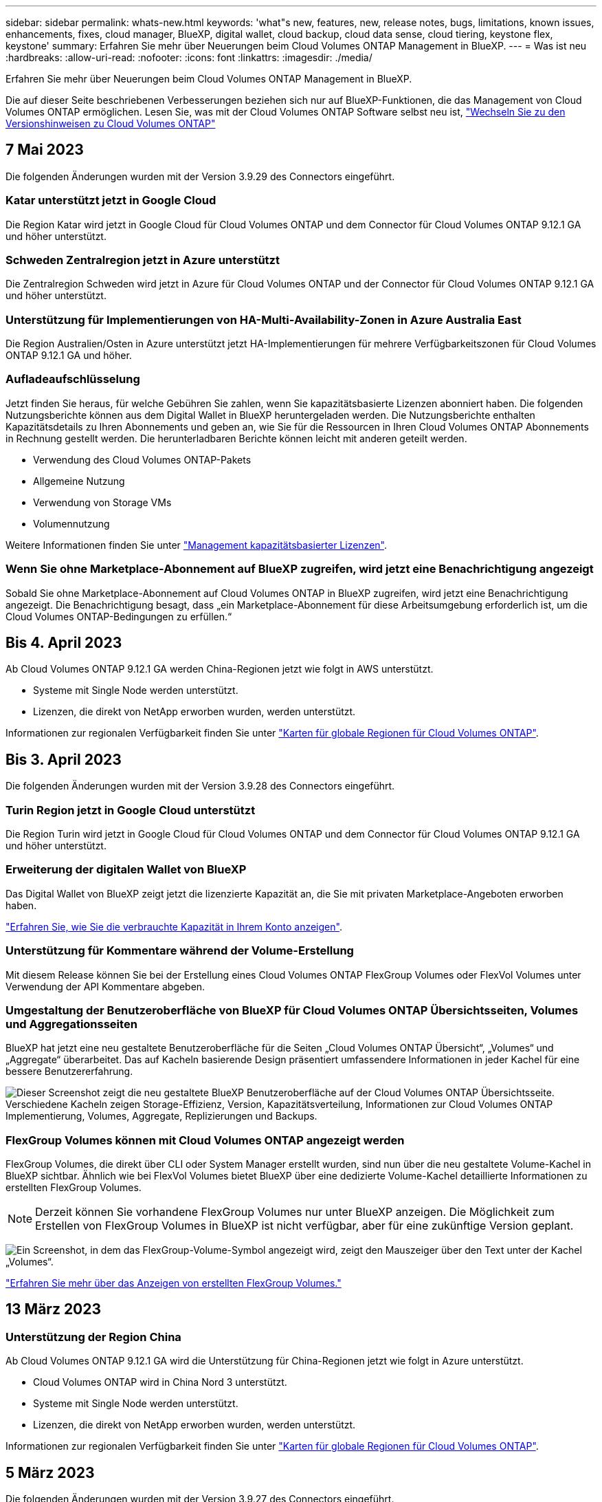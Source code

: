 ---
sidebar: sidebar 
permalink: whats-new.html 
keywords: 'what"s new, features, new, release notes, bugs, limitations, known issues, enhancements, fixes, cloud manager, BlueXP, digital wallet, cloud backup, cloud data sense, cloud tiering, keystone flex, keystone' 
summary: Erfahren Sie mehr über Neuerungen beim Cloud Volumes ONTAP Management in BlueXP. 
---
= Was ist neu
:hardbreaks:
:allow-uri-read: 
:nofooter: 
:icons: font
:linkattrs: 
:imagesdir: ./media/


[role="lead"]
Erfahren Sie mehr über Neuerungen beim Cloud Volumes ONTAP Management in BlueXP.

Die auf dieser Seite beschriebenen Verbesserungen beziehen sich nur auf BlueXP-Funktionen, die das Management von Cloud Volumes ONTAP ermöglichen. Lesen Sie, was mit der Cloud Volumes ONTAP Software selbst neu ist, https://docs.netapp.com/us-en/cloud-volumes-ontap-relnotes/index.html["Wechseln Sie zu den Versionshinweisen zu Cloud Volumes ONTAP"^]



== 7 Mai 2023

Die folgenden Änderungen wurden mit der Version 3.9.29 des Connectors eingeführt.



=== Katar unterstützt jetzt in Google Cloud

Die Region Katar wird jetzt in Google Cloud für Cloud Volumes ONTAP und dem Connector für Cloud Volumes ONTAP 9.12.1 GA und höher unterstützt.



=== Schweden Zentralregion jetzt in Azure unterstützt

Die Zentralregion Schweden wird jetzt in Azure für Cloud Volumes ONTAP und der Connector für Cloud Volumes ONTAP 9.12.1 GA und höher unterstützt.



=== Unterstützung für Implementierungen von HA-Multi-Availability-Zonen in Azure Australia East

Die Region Australien/Osten in Azure unterstützt jetzt HA-Implementierungen für mehrere Verfügbarkeitszonen für Cloud Volumes ONTAP 9.12.1 GA und höher.



=== Aufladeaufschlüsselung

Jetzt finden Sie heraus, für welche Gebühren Sie zahlen, wenn Sie kapazitätsbasierte Lizenzen abonniert haben. Die folgenden Nutzungsberichte können aus dem Digital Wallet in BlueXP heruntergeladen werden. Die Nutzungsberichte enthalten Kapazitätsdetails zu Ihren Abonnements und geben an, wie Sie für die Ressourcen in Ihren Cloud Volumes ONTAP Abonnements in Rechnung gestellt werden. Die herunterladbaren Berichte können leicht mit anderen geteilt werden.

* Verwendung des Cloud Volumes ONTAP-Pakets
* Allgemeine Nutzung
* Verwendung von Storage VMs
* Volumennutzung


Weitere Informationen finden Sie unter link:https://docs.netapp.com/us-en/cloud-manager-cloud-volumes-ontap/task-manage-capacity-licenses.html["Management kapazitätsbasierter Lizenzen"^].



=== Wenn Sie ohne Marketplace-Abonnement auf BlueXP zugreifen, wird jetzt eine Benachrichtigung angezeigt

Sobald Sie ohne Marketplace-Abonnement auf Cloud Volumes ONTAP in BlueXP zugreifen, wird jetzt eine Benachrichtigung angezeigt. Die Benachrichtigung besagt, dass „ein Marketplace-Abonnement für diese Arbeitsumgebung erforderlich ist, um die Cloud Volumes ONTAP-Bedingungen zu erfüllen.“



== Bis 4. April 2023

Ab Cloud Volumes ONTAP 9.12.1 GA werden China-Regionen jetzt wie folgt in AWS unterstützt.

* Systeme mit Single Node werden unterstützt.
* Lizenzen, die direkt von NetApp erworben wurden, werden unterstützt.


Informationen zur regionalen Verfügbarkeit finden Sie unter link:https://bluexp.netapp.com/cloud-volumes-global-regions["Karten für globale Regionen für Cloud Volumes ONTAP"^].



== Bis 3. April 2023

Die folgenden Änderungen wurden mit der Version 3.9.28 des Connectors eingeführt.



=== Turin Region jetzt in Google Cloud unterstützt

Die Region Turin wird jetzt in Google Cloud für Cloud Volumes ONTAP und dem Connector für Cloud Volumes ONTAP 9.12.1 GA und höher unterstützt.



=== Erweiterung der digitalen Wallet von BlueXP

Das Digital Wallet von BlueXP zeigt jetzt die lizenzierte Kapazität an, die Sie mit privaten Marketplace-Angeboten erworben haben.

https://docs.netapp.com/us-en/cloud-manager-cloud-volumes-ontap/task-manage-capacity-licenses.html["Erfahren Sie, wie Sie die verbrauchte Kapazität in Ihrem Konto anzeigen"^].



=== Unterstützung für Kommentare während der Volume-Erstellung

Mit diesem Release können Sie bei der Erstellung eines Cloud Volumes ONTAP FlexGroup Volumes oder FlexVol Volumes unter Verwendung der API Kommentare abgeben.



=== Umgestaltung der Benutzeroberfläche von BlueXP für Cloud Volumes ONTAP Übersichtsseiten, Volumes und Aggregationsseiten

BlueXP hat jetzt eine neu gestaltete Benutzeroberfläche für die Seiten „Cloud Volumes ONTAP Übersicht“, „Volumes“ und „Aggregate“ überarbeitet. Das auf Kacheln basierende Design präsentiert umfassendere Informationen in jeder Kachel für eine bessere Benutzererfahrung.

image:https://raw.githubusercontent.com/NetAppDocs/cloud-manager-cloud-volumes-ontap/main/media/screenshot-resource-page-rn.png["Dieser Screenshot zeigt die neu gestaltete BlueXP Benutzeroberfläche auf der Cloud Volumes ONTAP Übersichtsseite. Verschiedene Kacheln zeigen Storage-Effizienz, Version, Kapazitätsverteilung, Informationen zur Cloud Volumes ONTAP Implementierung, Volumes, Aggregate, Replizierungen und Backups."]



=== FlexGroup Volumes können mit Cloud Volumes ONTAP angezeigt werden

FlexGroup Volumes, die direkt über CLI oder System Manager erstellt wurden, sind nun über die neu gestaltete Volume-Kachel in BlueXP sichtbar. Ähnlich wie bei FlexVol Volumes bietet BlueXP über eine dedizierte Volume-Kachel detaillierte Informationen zu erstellten FlexGroup Volumes.


NOTE: Derzeit können Sie vorhandene FlexGroup Volumes nur unter BlueXP anzeigen. Die Möglichkeit zum Erstellen von FlexGroup Volumes in BlueXP ist nicht verfügbar, aber für eine zukünftige Version geplant.

image:https://raw.githubusercontent.com/NetAppDocs/cloud-manager-cloud-volumes-ontap/main/media/screenshot-show-flexgroup-volume.png["Ein Screenshot, in dem das FlexGroup-Volume-Symbol angezeigt wird, zeigt den Mauszeiger über den Text unter der Kachel „Volumes“."]

link:https://docs.netapp.com/us-en/cloud-manager-cloud-volumes-ontap/task-manage-volumes.html["Erfahren Sie mehr über das Anzeigen von erstellten FlexGroup Volumes."^]



== 13 März 2023



=== Unterstützung der Region China

Ab Cloud Volumes ONTAP 9.12.1 GA wird die Unterstützung für China-Regionen jetzt wie folgt in Azure unterstützt.

* Cloud Volumes ONTAP wird in China Nord 3 unterstützt.
* Systeme mit Single Node werden unterstützt.
* Lizenzen, die direkt von NetApp erworben wurden, werden unterstützt.


Informationen zur regionalen Verfügbarkeit finden Sie unter link:https://bluexp.netapp.com/cloud-volumes-global-regions["Karten für globale Regionen für Cloud Volumes ONTAP"^].



== 5 März 2023

Die folgenden Änderungen wurden mit der Version 3.9.27 des Connectors eingeführt.



=== Cloud Volumes ONTAP 9.13.0

BlueXP kann jetzt Cloud Volumes ONTAP 9.13.0 in AWS, Azure und Google Cloud implementieren und managen.

https://docs.netapp.com/us-en/cloud-volumes-ontap-relnotes["Erfahren Sie mehr über die neuen Funktionen in dieser Version von Cloud Volumes ONTAP"^].



=== Unterstützung für 16 tib und 32 TIB in Azure

Cloud Volumes ONTAP unterstützt jetzt 16 tib und 32 tib Festplatten für Hochverfügbarkeitsimplementierungen auf verwalteten Festplatten in Azure.

Weitere Informationen zu https://docs.netapp.com/us-en/cloud-volumes-ontap-relnotes/reference-configs-azure.html#supported-disk-sizes["Unterstützte Festplattengrößen in Azure"^].



=== MTEKM-Lizenz

Die MTEKM-Lizenz (Multi-Tenant Encryption Key Management) ist jetzt auch in neuen und bestehenden Cloud Volumes ONTAP Systemen mit Version 9.12.1 GA oder höher enthalten.

Das mandantenfähige externe Verschlüsselungsmanagement ermöglicht individuelle Storage VMs (SVMs) beim Einsatz von NetApp Volume Encryption, ihre eigenen Schlüssel über einen KMIP Server beizubehalten.

https://docs.netapp.com/us-en/cloud-manager-cloud-volumes-ontap/task-encrypting-volumes.html["So verschlüsseln Sie Volumes mit NetApp Verschlüsselungslösungen"^].



=== Unterstützung für Umgebungen ohne Internet

Cloud Volumes ONTAP wird jetzt in allen Cloud-Umgebungen unterstützt, die vollständig vom Internet isoliert sind. In diesen Umgebungen wird nur Node-basierte Lizenzierung (BYOL) unterstützt. Kapazitätsbasierte Lizenzierung wird nicht unterstützt. Um zu beginnen, installieren Sie die Connector Software manuell, melden Sie sich bei der BlueXP Konsole an, die auf dem Connector ausgeführt wird, fügen Sie Ihre BYOL-Lizenz zur BlueXP Digital Wallet hinzu und implementieren Sie dann Cloud Volumes ONTAP.

* https://docs.netapp.com/us-en/cloud-manager-setup-admin/task-quick-start-private-mode.html["Installieren Sie den Connector an einem Ort ohne Internetzugang"^]
* https://docs.netapp.com/us-en/cloud-manager-setup-admin/task-managing-connectors.html#access-the-local-ui["Greifen Sie über den Connector auf die BlueXP Konsole zu"^]
* https://docs.netapp.com/us-en/cloud-manager-cloud-volumes-ontap/task-manage-node-licenses.html#manage-byol-licenses["Fügen Sie eine nicht zugewiesene Lizenz hinzu"^]




=== Flash Cache und hohe Schreibgeschwindigkeit in Google Cloud

Ab Version Cloud Volumes ONTAP 9.13.0 werden Flash Cache, hohe Schreibgeschwindigkeit und eine High Maximum Transmission Unit (MTU) von 8,896 Byte unterstützt.

Weitere Informationen zu link:https://docs.netapp.com/us-en/cloud-volumes-ontap-relnotes/reference-configs-gcp.html["Unterstützte Konfigurationen per Lizenz für Google Cloud"^].



== 5 Februar 2023

Die folgenden Änderungen wurden mit der Version 3.9.26 des Connectors eingeführt.



=== Erstellung von Platzierungsgruppen in AWS

Für die Erstellung von Platzierungsgruppen ist jetzt eine neue Konfigurationseinstellung mit AWS HA-Implementierung in einer Verfügbarkeitszone (AZ) verfügbar. Jetzt können Kunden ausgefallene Platzierungsgruppen umgehen und die erfolgreiche Implementierung von AWS HA-einzelnen AZ ermöglichen.

Ausführliche Informationen zum Konfigurieren der Einstellung für die Erstellung von Platzierungsgruppen finden Sie unter link:https://docs.netapp.com/us-en/cloud-manager-cloud-volumes-ontap/task-configure-placement-group-failure-aws.html#overview["Konfiguration der Erstellung von Platzierungsgruppen für AWS HA Single AZ"^].



=== Aktualisierung der Konfiguration der privaten DNS-Zone

Eine neue Konfigurationseinstellung ist jetzt verfügbar, sodass Sie bei der Verwendung von Azure Private Links vermeiden können, eine Verbindung zwischen einer privaten DNS-Zone und einem virtuellen Netzwerk zu erstellen. Die Erstellung ist standardmäßig aktiviert.

link:https://docs.netapp.com/us-en/cloud-manager-cloud-volumes-ontap/task-enabling-private-link.html#provide-bluexp-with-details-about-your-azure-private-dns["Stellen Sie BlueXP Einzelheiten zu Ihrem Azure Private DNS zur Verfügung"^]



=== WORM-Storage und Daten-Tiering

Sie können jetzt bei der Erstellung eines Cloud Volumes ONTAP 9.8 Systems oder höher sowohl Daten-Tiering als AUCH WORM-Storage gemeinsam aktivieren. Wenn Sie Daten-Tiering mit WORM-Storage aktivieren, können Sie die Daten auf einen Objektspeicher in der Cloud verschieben.

link:https://docs.netapp.com/us-en/cloud-manager-cloud-volumes-ontap/concept-worm.html["Erfahren Sie mehr über WORM Storage."^]



== Januar 2023

Die folgenden Änderungen wurden mit der Version 3.9.25 des Connectors eingeführt.



=== Lizenzierungspakete in Google Cloud verfügbar

Optimierte und kapazitätsbasierte Edge Cache Lizenzpakete stehen für Cloud Volumes ONTAP im Google Cloud Marketplace als Pay-as-you-go-Angebot oder als Jahresvertrag zur Verfügung.

Siehe link:https://docs.netapp.com/us-en/cloud-manager-cloud-volumes-ontap/concept-licensing.html#packages["Cloud Volumes ONTAP Lizenzierung"^].



=== Standardkonfiguration für Cloud Volumes ONTAP

Die MTEKM-Lizenz (Multi-Tenant Encryption Key Management) ist in neuen Cloud Volumes ONTAP Implementierungen nicht mehr enthalten.

Weitere Informationen zu den automatisch mit Cloud Volumes ONTAP installierten ONTAP-Funktionslizenzen finden Sie unter link:https://docs.netapp.com/us-en/cloud-manager-cloud-volumes-ontap/reference-default-configs.html["Standardkonfiguration für Cloud Volumes ONTAP"^].



== Bis 15. Dezember 2022



=== Cloud Volumes ONTAP 9.12.0

BlueXP kann jetzt Cloud Volumes ONTAP 9.12.0 in AWS und Google Cloud implementieren und verwalten.

https://docs.netapp.com/us-en/cloud-volumes-ontap-9120-relnotes["Erfahren Sie mehr über die neuen Funktionen in dieser Version von Cloud Volumes ONTAP"^].



== Bis 8. Dezember 2022



=== Cloud Volumes ONTAP 9.12.1

BlueXP kann jetzt Cloud Volumes ONTAP 9.12.1 implementieren und verwalten, was auch Unterstützung für neue Funktionen und zusätzliche Regionen von Cloud-Providern umfasst.

https://docs.netapp.com/us-en/cloud-volumes-ontap-relnotes["Erfahren Sie mehr über die neuen Funktionen in dieser Version von Cloud Volumes ONTAP"^]



== Bis 4. Dezember 2022

Die folgenden Änderungen wurden mit der Version 3.9.24 des Connectors eingeführt.



=== WORM + Cloud Backup sind jetzt bei der Cloud Volumes ONTAP-Erstellung verfügbar

Im Rahmen der Cloud Volumes ONTAP-Erstellung können DIE Funktionen für WORM (Write Once, Read Many) und Cloud Backup aktiviert werden.



=== Israel Region jetzt in Google Cloud unterstützt

Die Region Israel wird nun in Google Cloud für Cloud Volumes ONTAP und der Connector für Cloud Volumes ONTAP 9.11.1 P3 und höher unterstützt.



== 15. November 2022

Die folgenden Änderungen wurden mit der Version 3.9.23 des Connectors eingeführt.



=== ONTAP S3-Lizenz in Google Cloud

Eine ONTAP S3 Lizenz ist jetzt auf neuen und vorhandenen Cloud Volumes ONTAP Systemen mit Version 9.12.1 oder höher in der Google Cloud Platform enthalten.

https://docs.netapp.com/us-en/ontap/object-storage-management/index.html["Lesen Sie, wie Sie S3-Objekt-Storage-Services in ONTAP konfigurieren und managen"^]



== 6. November 2022

Die folgenden Änderungen wurden mit der Version 3.9.23 des Connectors eingeführt.



=== Verschieben von Ressourcengruppen in Azure

Sie können nun eine Arbeitsumgebung innerhalb desselben Azure Abonnements von einer Ressourcengruppe auf eine andere Ressourcengruppe in Azure verschieben.

Weitere Informationen finden Sie unter link:https://docs.netapp.com/us-en/cloud-manager-cloud-volumes-ontap/task-moving-resource-groups-azure.html["Verschieben von Ressourcengruppen"].



=== NDMP-Kopie-Zertifizierung

NDMP-Copy ist jetzt für die Verwendung mit Cloud Volume ONTAP zertifiziert.

Weitere Informationen zum Konfigurieren und Verwenden von NDMP finden Sie unter https://docs.netapp.com/us-en/ontap/ndmp/index.html["NDMP-Konfiguration – Überblick"].



=== Unterstützung der gemanagten Festplattenverschlüsselung für Azure

Es wurde eine neue Azure-Berechtigung hinzugefügt, mit der Sie nun alle verwalteten Festplatten bei der Erstellung verschlüsseln können.

Weitere Informationen zu dieser neuen Funktion finden Sie unter https://docs.netapp.com/us-en/cloud-manager-cloud-volumes-ontap/task-set-up-azure-encryption.html["Cloud Volumes ONTAP einrichten, um einen vom Kunden gemanagten Schlüssel in Azure zu verwenden"].



== 18. September 2022

Die folgenden Änderungen wurden mit der Version 3.9.22 des Connectors eingeführt.



=== Verbesserungen für Digital Wallet

* Das Digital Wallet zeigt jetzt eine Zusammenfassung des optimierten I/O-Lizenzpakets und der bereitgestellten WORM-Kapazität für Cloud Volumes ONTAP-Systeme auf Ihrem Konto an.
+
Mit diesen Angaben können Sie besser verstehen, wie abgerechnet wird und ob Sie zusätzliche Kapazität erwerben müssen.

+
https://docs.netapp.com/us-en/cloud-manager-cloud-volumes-ontap/task-manage-capacity-licenses.html["Erfahren Sie, wie Sie die verbrauchte Kapazität in Ihrem Konto anzeigen"].

* Jetzt können Sie von einer Lademethode zur optimierten Lademethode wechseln.
+
https://docs.netapp.com/us-en/cloud-manager-cloud-volumes-ontap/task-manage-capacity-licenses.html["Erfahren Sie, wie Sie Lademethoden ändern können"].





=== Optimierte Kosten und Performance

Sie können jetzt die Kosten und Leistung eines Cloud Volumes ONTAP-Systems direkt aus dem Canvas optimieren.

Nachdem Sie eine Arbeitsumgebung ausgewählt haben, können Sie die Option *Kosten & Leistung optimieren* wählen, um den Instanztyp für Cloud Volumes ONTAP zu ändern. Die Auswahl einer kleineren Instanz kann zur Senkung der Kosten beitragen, während Sie durch einen Wechsel zu einer größeren Instanz die Performance optimieren können.

image:https://raw.githubusercontent.com/NetAppDocs/cloud-manager-cloud-volumes-ontap/main/media/screenshot-optimize-cost-performance.png["Ein Screenshot der Option Optimize Cost  Amp; Performance, die auf dem Bildschirm verfügbar ist, nachdem Sie eine Arbeitsumgebung ausgewählt haben."]



=== AutoSupport-Benachrichtigungen

BlueXP generiert jetzt eine Benachrichtigung, wenn ein Cloud Volumes ONTAP System keine AutoSupport-Nachrichten senden kann. Die Benachrichtigung enthält einen Link zu Anweisungen, mit denen Sie Netzwerkprobleme beheben können.



== 31 Juli 2022

Die folgenden Änderungen wurden mit der Version 3.9.21 des Connectors eingeführt.



=== MTEKM-Lizenz

Die MTEKM-Lizenz (Multi-Tenant Encryption Key Management) ist nun in neuen und bestehenden Cloud Volumes ONTAP-Systemen mit Version 9.11.1 oder höher enthalten.

Das mandantenfähige externe Verschlüsselungsmanagement ermöglicht individuelle Storage VMs (SVMs) beim Einsatz von NetApp Volume Encryption, ihre eigenen Schlüssel über einen KMIP Server beizubehalten.

https://docs.netapp.com/us-en/cloud-manager-cloud-volumes-ontap/task-encrypting-volumes.html["So verschlüsseln Sie Volumes mit NetApp Verschlüsselungslösungen"].



=== Proxy-Server

BlueXP konfiguriert Ihre Cloud Volumes ONTAP-Systeme jetzt automatisch für die Verwendung des Connectors als Proxyserver, wenn keine ausgehende Internetverbindung zum Senden von AutoSupport-Nachrichten verfügbar ist.

AutoSupport überwacht proaktiv den Zustand Ihres Systems und sendet Meldungen an den technischen Support von NetApp.

Die einzige Anforderung besteht darin, sicherzustellen, dass die Sicherheitsgruppe des Connectors _eingehende_ -Verbindungen über Port 3128 zulässt. Nach der Bereitstellung des Connectors müssen Sie diesen Port öffnen.



=== Lademethode ändern

Sie können nun die Gebührenmethode für ein Cloud Volumes ONTAP System ändern, das kapazitätsbasierte Lizenzierung nutzt. Wenn Sie beispielsweise ein Cloud Volumes ONTAP-System mit dem Essentials-Paket bereitgestellt haben, können Sie es in das Professional-Paket ändern, wenn sich Ihre Geschäftsanforderungen ändern. Diese Funktion ist über das Digital Wallet verfügbar.

https://docs.netapp.com/us-en/cloud-manager-cloud-volumes-ontap/task-manage-capacity-licenses.html["Erfahren Sie, wie Sie Lademethoden ändern können"].



=== Verbesserung von Sicherheitsgruppen

Wenn Sie eine Cloud Volumes ONTAP-Arbeitsumgebung erstellen, können Sie jetzt über die Benutzeroberfläche festlegen, ob die vordefinierte Sicherheitsgruppe nur den Datenverkehr innerhalb des ausgewählten Netzwerks (empfohlen) oder in allen Netzwerken zulassen soll.

image:https://raw.githubusercontent.com/NetAppDocs/cloud-manager-cloud-volumes-ontap/main/media/screenshot-allow-traffic.png["Ein Screenshot, in dem die Option Datenverkehr zulassen angezeigt wird, die im Assistenten für die Arbeitsumgebung bei der Auswahl einer Sicherheitsgruppe verfügbar ist."]



== 18 Juli 2022



=== Neue Lizenzierungspakete in Azure

Zwei neue kapazitätsbasierte Lizenzpakete stehen für Cloud Volumes ONTAP in Azure zur Verfügung, wenn diese über ein Azure Marketplace-Abonnement abgerechnet werden:

* * Optimiert*: Bezahlung der bereitgestellten Kapazität und I/O-Operationen separat
* *Edge Cache*: Lizenzierung für https://cloud.netapp.com/cloud-volumes-edge-cache["Cloud Volumes Edge Cache"^]


https://docs.netapp.com/us-en/cloud-manager-cloud-volumes-ontap/concept-licensing.html#packages["Erfahren Sie mehr über diese Lizenzierungspakete"].



== 3 Juli 2022

Die folgenden Änderungen wurden mit der Version 3.9.20 des Connectors eingeführt.



=== Digital Wallet

Auf der Digital Wallet werden jetzt die verbrauchte Gesamtkapazität Ihres Kontos und die verbrauchte Kapazität nach Lizenzpaket angezeigt. Dadurch können Sie nachvollziehen, wie Sie belastet sind und ob Sie zusätzliche Kapazität erwerben müssen.

image:https://raw.githubusercontent.com/NetAppDocs/cloud-manager-cloud-volumes-ontap/main/media/screenshot-digital-wallet-summary.png["Ein Screenshot, der die Seite „Digital Wallet“ für kapazitätsbasierte Lizenzen anzeigt. Die Seite bietet einen Überblick über die verbrauchte Kapazität in Ihrem Account und setzt dann die verbrauchte Kapazität nach Lizenzpaket auf."]



=== Verbesserung von elastischen Volumes

BlueXP unterstützt jetzt die Funktion Amazon EBS Elastic Volumes beim Erstellen einer Cloud Volumes ONTAP Arbeitsumgebung über die Benutzeroberfläche. Die Funktion Elastic Volumes ist standardmäßig aktiviert, wenn gp3- oder io1-Festplatten verwendet werden. Sie können die ursprüngliche Kapazität auf Grundlage Ihrer Storage-Anforderungen auswählen und nach der Bereitstellung von Cloud Volumes ONTAP überarbeiten.

https://docs.netapp.com/us-en/cloud-manager-cloud-volumes-ontap/concept-aws-elastic-volumes.html["Erfahren Sie mehr über die Unterstützung von Elastic Volumes in AWS"].



=== ONTAP S3-Lizenz in AWS

ONTAP S3 ist jetzt auf neuen und vorhandenen Cloud Volumes ONTAP Systemen mit Version 9.11.0 oder höher in AWS enthalten.

https://docs.netapp.com/us-en/ontap/object-storage-management/index.html["Lesen Sie, wie Sie S3-Objekt-Storage-Services in ONTAP konfigurieren und managen"^]



=== Neue Unterstützung für Azure Cloud Region

Ab Version 9.10.1 wird Cloud Volumes ONTAP jetzt auch in Azure West US 3 Region unterstützt.

https://cloud.netapp.com/cloud-volumes-global-regions["Hier finden Sie die vollständige Liste der unterstützten Regionen für Cloud Volumes ONTAP"^]



=== ONTAP S3 Lizenz in Azure

Jetzt ist eine ONTAP S3 Lizenz auf neuen und vorhandenen Cloud Volumes ONTAP Systemen mit Version 9.9.1 oder höher in Azure enthalten.

https://docs.netapp.com/us-en/ontap/object-storage-management/index.html["Lesen Sie, wie Sie S3-Objekt-Storage-Services in ONTAP konfigurieren und managen"^]



== 7. Juni 2022

Die folgenden Änderungen wurden mit der Version 3.9.19 des Connectors eingeführt.



=== Cloud Volumes ONTAP 9.11.1

BlueXP kann jetzt Cloud Volumes ONTAP 9.11.1 implementieren und verwalten, was auch Unterstützung für neue Funktionen und zusätzliche Regionen von Cloud-Providern umfasst.

https://docs.netapp.com/us-en/cloud-volumes-ontap-9111-relnotes["Erfahren Sie mehr über die neuen Funktionen in dieser Version von Cloud Volumes ONTAP"^]



=== Neue Erweiterte Ansicht

Wenn Sie die erweiterte Verwaltung von Cloud Volumes ONTAP durchführen müssen, können Sie dies tun mit ONTAP System Manager, das ist eine Management-Schnittstelle, die mit einem ONTAP-System zur Verfügung gestellt wird. Die System Manager-Schnittstelle haben wir direkt in BlueXP integriert, damit Sie BlueXP nicht für die erweiterte Verwaltung verlassen müssen.

Diese erweiterte Ansicht ist als Vorschau für Cloud Volumes ONTAP 9.10.0 und höher verfügbar. Wir planen, diese Erfahrungen weiter zu verbessern und in zukünftigen Versionen Verbesserungen hinzuzufügen. Bitte senden Sie uns Ihr Feedback über den Product-Chat.

https://docs.netapp.com/us-en/cloud-manager-cloud-volumes-ontap/task-administer-advanced-view.html["Erfahren Sie mehr über die erweiterte Ansicht"].



=== Unterstützung von Amazon EBS Elastic Volumes

Die Unterstützung der Elastic Volumes von Amazon EBS mit einem Cloud Volumes ONTAP Aggregat bietet eine bessere Performance und zusätzliche Kapazität, während BlueXP die zugrunde liegende Festplattenkapazität nach Bedarf automatisch erhöht.

Unterstützung für elastische Volumes ist ab _neuen_ Cloud Volumes ONTAP 9.11.0 Systemen und mit gp3- und io1-EBS-Festplattentypen verfügbar.

https://docs.netapp.com/us-en/cloud-manager-cloud-volumes-ontap/concept-aws-elastic-volumes.html["Erfahren Sie mehr über den Support für Elastic Volumes"].

Beachten Sie, dass die Unterstützung von Elastic Volumes neue AWS Berechtigungen für den Connector erforderlich macht:

[source, json]
----
"ec2:DescribeVolumesModifications",
"ec2:ModifyVolume",
----
Stellen Sie sicher, dass Sie diese Berechtigungen für jeden Satz von AWS Zugangsdaten bereitstellen, den Sie BlueXP hinzugefügt haben. https://docs.netapp.com/us-en/cloud-manager-setup-admin/reference-permissions-aws.html["Sehen Sie sich die neueste Connector-Richtlinie für AWS an"^].



=== Unterstützung für Implementierung von HA-Paaren in Shared AWS-Subnetzen

Cloud Volumes ONTAP 9.11.1 unterstützt auch AWS VPC Sharing. Diese Version des Connectors ermöglicht Ihnen die Bereitstellung eines HA-Paars in einem gemeinsamen AWS Subnetz, wenn Sie die API verwenden.

link:task-deploy-aws-shared-vpc.html["Erfahren Sie, wie ein HA-Paar in einem gemeinsamen Subnetz implementiert wird"].



=== Eingeschränkter Netzwerkzugriff bei Verwendung von Service-Endpunkten

BlueXP beschränkt jetzt den Netzwerkzugriff bei der Verwendung eines vnet-Service-Endpunkts für Verbindungen zwischen Cloud Volumes ONTAP- und Storage-Konten. BlueXP verwendet einen Dienstendpunkt, wenn Sie Azure Private Link-Verbindungen deaktivieren.

https://docs.netapp.com/us-en/cloud-manager-cloud-volumes-ontap/task-enabling-private-link.html["Erfahren Sie mehr über Azure Private Link Connections with Cloud Volumes ONTAP"].



=== Unterstützung für die Erstellung von Storage-VMs in Google Cloud

Cloud Volumes ONTAP unterstützt ab Version 9.11.1 mehrere Storage VMs in Google Cloud. Ab dieser Version des Connectors können Sie mit BlueXP Speicher-VMs auf Cloud Volumes ONTAP HA-Paaren in Google Cloud über die API erstellen.

Für die Unterstützung bei der Erstellung von Speicher-VMs sind neue Google Cloud-Berechtigungen für den Connector erforderlich:

[source, yaml]
----
- compute.instanceGroups.get
- compute.addresses.get
----
Beachten Sie, dass Sie zum Erstellen einer Storage VM auf einem System mit einem einzelnen Node die ONTAP CLI oder System Manager verwenden müssen.

* https://docs.netapp.com/us-en/cloud-volumes-ontap-relnotes/reference-limits-gcp.html#storage-vm-limits["Erfahren Sie mehr über Storage-VM-Limits in Google Cloud"^]
* https://docs.netapp.com/us-en/cloud-manager-cloud-volumes-ontap/task-managing-svms-gcp.html["Lesen Sie, wie Sie in Google Cloud Daten-Serving-Storage-VMs für Cloud Volumes ONTAP erstellen"]




== Mai 2022

Die folgenden Änderungen wurden mit der Version 3.9.18 des Connectors eingeführt.



=== Cloud Volumes ONTAP 9.11.0

BlueXP kann jetzt Cloud Volumes ONTAP 9.11.0 bereitstellen und verwalten.

https://docs.netapp.com/us-en/cloud-volumes-ontap-9110-relnotes["Erfahren Sie mehr über die neuen Funktionen in dieser Version von Cloud Volumes ONTAP"^].



=== Verbesserung der Mediator-Upgrades

Wenn BlueXP den Mediator für ein HA-Paar aktualisiert, überprüft er nun, ob ein neues Mediator-Image verfügbar ist, bevor die Boot-Festplatte gelöscht wird. Durch diese Änderung wird sichergestellt, dass der Mediator weiterhin erfolgreich arbeiten kann, wenn das Upgrade nicht erfolgreich durchgeführt wird.



=== Registerkarte K8s wurde entfernt

Die Registerkarte K8s wurde in einer früheren Version veraltet und wurde jetzt entfernt. Wenn Sie Kubernetes mit Cloud Volumes ONTAP verwenden möchten, können Sie Managed-Kubernetes-Cluster als Arbeitsumgebung für erweitertes Datenmanagement auf den Canvas hinzufügen.

https://docs.netapp.com/us-en/cloud-manager-kubernetes/concept-kubernetes.html["Erfahren Sie mehr über das Management von Kubernetes-Daten in BlueXP"^]



=== Jahresvertrag in Azure

Die Essentials- und Professional-Pakete sind ab sofort im Rahmen eines Jahres in Azure erhältlich. Sie können sich an Ihren NetApp Ansprechpartner wenden, um einen Jahresvertrag zu abschließen. Der Vertrag ist als Privatangebot im Azure Marketplace erhältlich.

Wenn NetApp Ihnen das private Angebot teilt, können Sie den Jahresplan auch auswählen, wenn Sie während der Erstellung der Arbeitsumgebung im Azure Marketplace abonnieren.

https://docs.netapp.com/us-en/cloud-manager-cloud-volumes-ontap/concept-licensing.html["Weitere Informationen zur Lizenzierung"].



=== Sofortiges Abrufen von S3 Glacier

Sie können jetzt Tiered Daten in der Storage-Klasse von Amazon S3 Glacier Instant Retrieval speichern.

https://docs.netapp.com/us-en/cloud-manager-cloud-volumes-ontap/task-tiering.html#changing-the-storage-class-for-tiered-data["Erfahren Sie, wie Sie die Storage-Klasse für Tiered Daten ändern"].



=== Für den Connector sind neue AWS Berechtigungen erforderlich

Bei der Implementierung eines HA-Paars in einer einzelnen Verfügbarkeitszone (AZ) sind nun die folgenden Berechtigungen erforderlich, um eine AWS Spread-Placement-Gruppe zu erstellen:

[source, json]
----
"ec2:DescribePlacementGroups",
"iam:GetRolePolicy",
----
Diese Berechtigungen sind jetzt erforderlich, um zu optimieren, wie BlueXP die Platzierungsgruppe erstellt.

Stellen Sie sicher, dass Sie diese Berechtigungen für jeden Satz von AWS Zugangsdaten bereitstellen, den Sie BlueXP hinzugefügt haben. https://docs.netapp.com/us-en/cloud-manager-setup-admin/reference-permissions-aws.html["Sehen Sie sich die neueste Connector-Richtlinie für AWS an"^].



=== Neue regionale Unterstützung für Google Cloud

Ab Version 9.10.1 wird Cloud Volumes ONTAP nun in den folgenden Google Cloud Regionen unterstützt:

* Delhi (asien-Süd-2)
* Melbourne (australien-Südheast2)
* Mailand (europa-West8) - nur ein Knoten
* Santiago (southamerica-west1) - nur ein Knoten


https://cloud.netapp.com/cloud-volumes-global-regions["Hier finden Sie die vollständige Liste der unterstützten Regionen für Cloud Volumes ONTAP"^]



=== Unterstützung für n2-Standard-16 in Google Cloud

Der maschinentyp n2-Standard-16 wird ab Version 9.10.1 mit Cloud Volumes ONTAP in Google Cloud unterstützt.

https://docs.netapp.com/us-en/cloud-volumes-ontap-relnotes/reference-configs-gcp.html["Unterstützte Konfigurationen für Cloud Volumes ONTAP in Google Cloud anzeigen"^]



=== Erweiterungen der Google Cloud Firewallrichtlinien

* Wenn Sie ein Cloud Volumes ONTAP-HA-Paar in Google Cloud erstellen, zeigt BlueXP jetzt alle bestehenden Firewall-Richtlinien in einer VPC an.
+
Bisher wurden bei BlueXP keine Richtlinien in VPC-1, VPC-2 oder VPC-3 angezeigt, für die kein Ziel-Tag vorhanden war.

* Wenn Sie ein Cloud Volumes ONTAP Single-Node-System in Google Cloud erstellen, können Sie nun festlegen, ob die vordefinierte Firewall-Richtlinie den Datenverkehr nur innerhalb der ausgewählten VPC (empfohlen) oder aller VPCs zulassen soll.




=== Erweiterung um Google Cloud-Servicekonten

Wenn Sie das Google Cloud-Dienstkonto auswählen, das mit Cloud Volumes ONTAP verwendet werden soll, zeigt BlueXP jetzt die E-Mail-Adresse an, die mit jedem Dienstkonto verknüpft ist. Durch das Anzeigen der E-Mail-Adresse kann es leichter sein, zwischen Servicekonten, die denselben Namen haben, zu unterscheiden.

image:https://raw.githubusercontent.com/NetAppDocs/cloud-manager-cloud-volumes-ontap/main/media/screenshot-google-cloud-service-account.png["Einen Screenshot aus dem Feld für das Service-Konto"]



== 3. April 2022



=== Der Link „System Manager“ wurde entfernt

Wir haben den zuvor verfügbaren Link zum System Manager aus einer Cloud Volumes ONTAP Arbeitsumgebung entfernt.

Sie können noch immer eine Verbindung zu System Manager herstellen, indem Sie die Cluster-Management-IP-Adresse in einem Webbrowser, der eine Verbindung mit dem Cloud Volumes ONTAP System hat, eingeben. https://docs.netapp.com/us-en/cloud-manager-cloud-volumes-ontap/task-connecting-to-otc.html["Weitere Informationen zum Herstellen einer Verbindung mit System Manager"].



=== Worm-Speicherung wird geladen

Nachdem der einführende Sonderpreis abgelaufen ist, werden Sie nun für DIE Verwendung VON WORM-Speicher in Rechnung gestellt. Abrechnung erfolgt stündlich, entsprechend der insgesamt bereitgestellten Kapazität der WORM Volumes. Dies gilt für neue und bestehende Cloud Volumes ONTAP Systeme.

https://cloud.netapp.com/pricing["Informieren Sie sich über die Preisgestaltung für WORM Storage"^].



== 27 Februar 2022

Die folgenden Änderungen wurden mit der Version 3.9.16 des Connectors eingeführt.



=== Assistent zum Neugestalten von Volumes

Der Assistent zum Erstellen eines neuen Volumes, den wir kürzlich eingeführt haben, ist jetzt verfügbar, wenn ein Volume auf einem bestimmten Aggregat aus der Option *Erweiterte Zuweisung* erstellt wird.

https://docs.netapp.com/us-en/cloud-manager-cloud-volumes-ontap/task-create-volumes.html["Erfahren Sie, wie Sie Volumes auf einem bestimmten Aggregat erstellen"].



== 9 Februar 2022



=== Marketplace-Updates

* Das Essentials-Paket und das Professional-Paket sind jetzt in allen Cloud-Provider-Marktplätzen verfügbar.
+
Dank dieser Gebührenarten können Sie stundenweise bezahlen oder einen Jahresvertrag direkt von Ihrem Cloud-Provider abschließen. Sie haben weiterhin die Möglichkeit, eine kapazitätsstarke Lizenz direkt bei NetApp zu erwerben.

+
Wenn Sie bereits über ein Abonnement auf einem Cloud Marketplace verfügen, haben Sie auch diese neuen Angebote automatisch abonniert. Sie können sich bei der Implementierung einer neuen Cloud Volumes ONTAP Arbeitsumgebung nach Kapazitätsgebühren entscheiden.

+
Wenn Sie ein neuer Kunde sind, werden Sie von BlueXP aufgefordert, sich anzumelden, wenn Sie eine neue Arbeitsumgebung erstellen.

* Die Lizenzierung nach Node aus allen Marketplace eines Cloud-Providers ist veraltet und für neue Abonnenten nicht mehr verfügbar. Dazu zählen Jahresverträge und stündliche Abonnements (Explore, Standard und Premium).
+
Diese Lademethode ist weiterhin für bestehende Kunden verfügbar, die über ein aktives Abonnement verfügen.



https://docs.netapp.com/us-en/cloud-manager-cloud-volumes-ontap/concept-licensing.html["Informieren Sie sich über die Lizenzierungsoptionen für Cloud Volumes ONTAP"].



== 6 Februar 2022



=== Exchange nicht zugewiesene Lizenzen

Wenn Sie über eine nicht zugewiesene Node-basierte Lizenz für Cloud Volumes ONTAP verfügen, die Sie nicht verwendet haben, können Sie die Lizenz jetzt austauschen, indem Sie sie in eine Cloud Backup Lizenz, eine Cloud Data Sense Lizenz oder eine Cloud Tiering Lizenz konvertieren.

Durch diese Aktion wird die Cloud Volumes ONTAP-Lizenz erneut gelöscht und für den Service eine mit dem gleichen Ablaufdatum vergleichbare Lizenz erstellt.

https://docs.netapp.com/us-en/cloud-manager-cloud-volumes-ontap/task-manage-node-licenses.html#exchange-unassigned-node-based-licenses["Erfahren Sie, wie Sie nicht zugewiesene knotenbasierte Lizenzen austauschen"].



== 30 Januar 2022

Die folgenden Änderungen wurden mit der Version 3.9.15 des Connectors eingeführt.



=== Neu gestaltete Lizenzauswahl

Beim Erstellen einer neuen Cloud Volumes ONTAP-Arbeitsumgebung haben wir den Bildschirm für die Lizenzauswahl neu gestaltet. Die Änderungen unterstreichen die im Juli 2021 eingeführten Methoden zum Kapazitätsverbrauch und unterstützen zukünftige Angebote über die Cloud-Provider-Märkte.



=== Aktualisierung digitaler Geldbörse

Wir haben die *Digitale Geldbörse* aktualisiert, indem wir Cloud Volumes ONTAP Lizenzen auf einem einzigen Tab konsolidieren.



== Januar 2022

Die folgenden Änderungen wurden mit der Version 3.9.14 des Connectors eingeführt.



=== Unterstützung für weitere Azure VM-Typen

Cloud Volumes ONTAP wird ab Version 9.10.1 bei den folgenden VM-Typen in Microsoft Azure unterstützt:

* E4ds_v4
* E8ds_v4
* E32ds_v4
* E48ds_v4


Wechseln Sie zum https://docs.netapp.com/us-en/cloud-volumes-ontap-relnotes["Versionshinweise zu Cloud Volumes ONTAP"^] Weitere Informationen zu unterstützten Konfigurationen



=== FlexClone Ladeaktualisierung

Wenn Sie ein verwenden link:concept-licensing.html["Kapazitätsbasierte Lizenz"^] Bei Cloud Volumes ONTAP wird die von FlexClone Volumes genutzte Kapazität nicht mehr berechnet.



=== Lademethode wird jetzt angezeigt

BlueXP zeigt nun die Lademethode für jede Cloud Volumes ONTAP Arbeitsumgebung im rechten Bereich des Canvas an.

image:screenshot-cvo-charging-method.png["Ein Screenshot, der die Lademethode für eine Cloud Volumes ONTAP-Arbeitsumgebung zeigt, die im rechten Fenster angezeigt wird, nachdem Sie eine Arbeitsumgebung aus dem Canvas ausgewählt haben."]



=== Wählen Sie Ihren Benutzernamen aus

Wenn Sie eine Cloud Volumes ONTAP-Arbeitsumgebung erstellen, können Sie jetzt anstatt des standardmäßigen Admin-Benutzernamens Ihren bevorzugten Benutzernamen eingeben.

image:screenshot-cvo-user-name.png["Ein Screenshot der Seite Details und Anmeldeinformationen im Assistenten für die Arbeitsumgebung, in dem Sie einen Benutzernamen angeben können."]



=== Verbesserte Volume-Erstellung

Es wurden einige Verbesserungen bei der Volume-Erstellung vorgenommen:

* Der Create Volume Wizard hat zur Erleichterung der Anwendung neu gestaltet.
* Tags, die Sie einem Volume hinzufügen, werden jetzt dem Dienst Anwendungsvorlagen zugeordnet, der Ihnen dabei helfen kann, die Verwaltung Ihrer Ressourcen zu organisieren und zu vereinfachen.
* Sie können jetzt eine benutzerdefinierte Exportrichtlinie für NFS auswählen.


image:screenshot-cvo-create-volume.png["Ein Screenshot, der die Protokollseite beim Erstellen eines neuen Volumes zeigt."]



== 28. November 2021

Die folgenden Änderungen wurden mit der Version 3.9.13 des Connectors eingeführt.



=== Cloud Volumes ONTAP 9.10.1

BlueXP kann jetzt Cloud Volumes ONTAP 9.10.1 bereitstellen und verwalten.

https://docs.netapp.com/us-en/cloud-volumes-ontap-9101-relnotes["Erfahren Sie mehr über die neuen Funktionen in dieser Version von Cloud Volumes ONTAP"^].



=== NetApp Keystone-Abonnements

Sie können jetzt Keystone Abonnements verwenden, um für Cloud Volumes ONTAP HA-Paare zu bezahlen.

Ein Keystone Subscription ist ein nutzungsbasierter Abonnementservice, der eine nahtlose Hybrid Cloud-Erfahrung bietet, wenn Sie lieber auf Betriebskosten basierende Nutzungsmodelle als Vorabinvestitionen oder Leasing nutzen möchten.

Eine Keystone Subscription wird von allen neuen Cloud Volumes ONTAP Versionen unterstützt, die Sie über BlueXP implementieren können.

* https://www.netapp.com/services/keystone/["Weitere Informationen zu NetApp Keystone Abonnements"^].
* link:task-manage-keystone.html["Erste Schritte mit Keystone Abonnements in BlueXP"^].




=== Neue Unterstützung für AWS Region

Cloud Volumes ONTAP wird nun in der Region AWS Asia Pacific (Osaka) unterstützt (AP-Nordost-3).



=== Reduzierung der Ports

Die Ports 8023 und 49000 sind bei Cloud Volumes ONTAP Systemen in Azure nicht mehr für Single-Node-Systeme und HA-Paare geöffnet.

Diese Änderung gilt für _neue_ Cloud Volumes ONTAP Systeme ab der Version 3.9.13 des Steckers.



== Oktober 4 2021

Die folgenden Änderungen wurden mit der Version 3.9.11 des Connectors eingeführt.



=== Cloud Volumes ONTAP 9.10.0

BlueXP kann jetzt Cloud Volumes ONTAP 9.10.0 bereitstellen und verwalten.

https://docs.netapp.com/us-en/cloud-volumes-ontap-9100-relnotes["Erfahren Sie mehr über die neuen Funktionen in dieser Version von Cloud Volumes ONTAP"^].



=== Kürzere Implementierungszeit

Wir haben die zur Implementierung einer Cloud Volumes ONTAP-Arbeitsumgebung in Microsoft Azure oder in Google Cloud benötigte Zeit bei aktivierter normaler Schreibgeschwindigkeit reduziert. Die Implementierungszeit ist im Durchschnitt jetzt 3-4 Minuten kürzer.



== September 2021

Die folgenden Änderungen wurden mit der Version 3.9.10 des Connectors eingeführt.



=== Vom Kunden gemanagte Verschlüsselung in Azure

Die Daten werden auf Cloud Volumes ONTAP in Azure automatisch verschlüsselt https://azure.microsoft.com/en-us/documentation/articles/storage-service-encryption/["Azure Storage Service Encryption"^] Mit einem von Microsoft gemanagten Schlüssel Sie können nun jedoch Ihren eigenen, vom Kunden gemanagten Verschlüsselungsschlüssel verwenden, indem Sie die folgenden Schritte ausführen:

. Aus Azure erstellen Sie einen Schlüsselspeicher und generieren Sie anschließend einen Schlüssel in diesem Vault.
. Verwenden Sie für BlueXP die API, um eine Cloud Volumes ONTAP-Arbeitsumgebung zu erstellen, in der der Schlüssel zum Einsatz kommt.


link:task-set-up-azure-encryption.html["Weitere Informationen zu diesen Schritten"].



== 7 Juli 2021

Die folgenden Änderungen wurden mit der Version 3.9.8 des Connectors eingeführt.



=== Neue Lademethoden

Für Cloud Volumes ONTAP stehen neue Lademethoden zur Verfügung.

* *Kapazitätsbasiertes BYOL*: Eine kapazitätsbasierte Lizenz ermöglicht die Zahlung von Cloud Volumes ONTAP pro tib Kapazität. Die Lizenz ist mit Ihrem NetApp Konto verknüpft und ermöglicht es Ihnen, so viele Cloud Volumes ONTAP-Systeme zu erstellen, solange über Ihre Lizenz genügend Kapazität verfügbar ist. Kapazitätsbasierte Lizenzierung ist in Form eines Pakets verfügbar, entweder _Essentials_ oder _Professional_.
* *Freimium Angebot*: Mit Freimium können Sie alle Cloud Volumes ONTAP Funktionen kostenlos von NetApp nutzen (Cloud-Provider fallen weiterhin an). Sie verfügen über eine bereitgestellte Kapazität von 500 gib pro System, und es besteht kein Support-Vertrag. Sie können bis zu 10 Freemium-Systeme haben.
+
link:concept-licensing.html["Erfahren Sie mehr über diese Lizenzierungsoptionen"].

+
Hier sehen Sie ein Beispiel für die Lademethoden, die Sie wählen können:

+
image:screenshot_cvo_charging_methods.png["Ein Screenshot des Assistenten für die Cloud Volumes ONTAP Arbeitsumgebung, in dem Sie eine Lademethode auswählen können."]





=== WORM-Speicher steht allgemein zur Verfügung

WORM-Speicher (Write Once, Read Many) befindet sich nicht mehr im Preview und steht nun für den allgemeinen Gebrauch mit Cloud Volumes ONTAP zur Verfügung. link:concept-worm.html["Erfahren Sie mehr über WORM Storage"].



=== Unterstützung für m5dn.24xlarge in AWS

Ab Version 9.9.1 unterstützt Cloud Volumes ONTAP jetzt den Instanztyp m5dn.24xlarge mit den folgenden Lademethoden: PAYGO Premium, Bring your own License (BYOL) und Freemium.

https://docs.netapp.com/us-en/cloud-volumes-ontap-relnotes/reference-configs-aws.html["Unterstützte Konfigurationen für Cloud Volumes ONTAP in AWS"^].



=== Wählen Sie vorhandene Azure Ressourcengruppen aus

Beim Erstellen eines Cloud Volumes ONTAP Systems in Azure haben Sie nun die Möglichkeit, eine vorhandene Ressourcengruppe für die VM und ihre zugehörigen Ressourcen auszuwählen.

image:screenshot_azure_resource_group.png["Ein Screenshot des Assistenten „Arbeitsumgebung erstellen“, in dem Sie eine vorhandene Ressourcengruppe auswählen können."]

Mit den folgenden Berechtigungen kann BlueXP Cloud Volumes ONTAP-Ressourcen aus einer Ressourcengruppe entfernen, wenn die Bereitstellung ausfällt oder gelöscht wird:

[source, json]
----
"Microsoft.Network/privateEndpoints/delete",
"Microsoft.Compute/availabilitySets/delete",
----
Stellen Sie sicher, dass Sie diese Berechtigungen für jeden Satz von Azure Zugangsdaten bereitstellen, den Sie BlueXP hinzugefügt haben. https://docs.netapp.com/us-en/cloud-manager-setup-admin/reference-permissions-azure.html["Sehen Sie sich die neueste Connector-Richtlinie für Azure an"^].



=== Öffentlicher Blob-Zugriff ist jetzt in Azure deaktiviert

Als Verbesserung der Sicherheit deaktiviert BlueXP bei der Erstellung eines Storage-Kontos für Cloud Volumes ONTAP jetzt *öffentlichen Blob-Zugriff*.



=== Verbesserung von Azure Private Link

Standardmäßig aktiviert BlueXP jetzt eine Azure Private Link-Verbindung auf dem Boot Diagnostics-Speicherkonto für neue Cloud Volumes ONTAP-Systeme.

Das heißt, _all_ Storage-Konten für Cloud Volumes ONTAP werden jetzt einen privaten Link verwenden.

link:task-enabling-private-link.html["Erfahren Sie mehr über die Verwendung eines Azure Private Links mit Cloud Volumes ONTAP"].



=== Persistente Festplatten in Google Cloud ausgewogen

Ab Version 9.9.1 unterstützt Cloud Volumes ONTAP jetzt ausgeglichene persistente Festplatten (pd-ausgewogen).

Diese SSDs sorgen mit weniger IOPS pro gib für ausgewogene Performance und Kosten.



=== Custom-4-16384 wird in Google Cloud nicht mehr unterstützt

Der Maschinentyp Custom-4-16384 wird von neuen Cloud Volumes ONTAP-Systemen nicht mehr unterstützt.

Wenn auf diesem Maschinentyp ein System ausgeführt wird, können Sie es weiterhin verwenden, wir empfehlen jedoch, auf den Maschinentyp n2-Standard-4 umzuschalten.

https://docs.netapp.com/us-en/cloud-volumes-ontap-relnotes/reference-configs-gcp.html["Zeigt unterstützte Konfigurationen für Cloud Volumes ONTAP in GCP an"^].



== 30 Mai 2021

Die folgenden Änderungen wurden mit der Version 3.9.7 des Connectors eingeführt.



=== Neues Professional Package in AWS

Mit einem neuen Professional-Paket können Sie Cloud Volumes ONTAP und Cloud Backup Service unter Verwendung eines jährlichen Vertrags über AWS Marketplace bündeln. Die Zahlung erfolgt pro tib. Durch dieses Abonnement können Sie Backups von Daten vor Ort nicht erstellen.

Bei Auswahl dieser Zahlungsoption können Sie bis zu 2 PiB pro Cloud Volumes ONTAP-System über EBS Festplatten und Tiering zu S3 Objekt-Storage (Single Node oder HA) bereitstellen.

Wechseln Sie zum https://aws.amazon.com/marketplace/pp/prodview-q7dg6zwszplri["AWS Marketplace Seite"^] Weitere Informationen zu Preisen finden Sie im https://docs.netapp.com/us-en/cloud-volumes-ontap-relnotes["Versionshinweise zu Cloud Volumes ONTAP"^] Erfahren Sie mehr über diese Lizenzoption.



=== Tags auf EBS Volumes in AWS

BlueXP fügt EBS Volumes jetzt Tags hinzu, wenn es eine neue Cloud Volumes ONTAP Arbeitsumgebung schafft. Die Tags wurden bereits nach der Implementierung von Cloud Volumes ONTAP erstellt.

Diese Änderung kann hilfreich sein, wenn Ihr Unternehmen die Service-Kontrollrichtlinien (SCPs) für das Management von Berechtigungen verwendet.



=== Mindestkühldauer für automatische Tiering-Richtlinie

Wenn Sie das Daten-Tiering auf einem Volume mithilfe der Richtlinie „_Auto_“ aktiviert haben, können Sie jetzt den minimalen Kühlzeitraum mithilfe der API anpassen.

link:task-tiering.html#changing-the-cooling-period-for-the-auto-tiering-policy["Erfahren Sie, wie Sie die minimale Kühldauer einstellen."]



=== Verbesserung der benutzerdefinierten Exportrichtlinien

Wenn Sie ein neues NFS-Volume erstellen, zeigt BlueXP jetzt benutzerdefinierte Exportrichtlinien in aufsteigender Reihenfolge an. Dadurch können Sie einfacher die Exportrichtlinie finden, die Sie benötigen.



=== Löschen alter Cloud-Snapshots

BlueXP löscht jetzt ältere Cloud-Snapshots von Root- und Boot-Festplatten, die erstellt werden, wenn ein Cloud Volumes ONTAP-System bereitgestellt wird und jedes Mal, wenn es heruntergefahren wird. Nur die beiden letzten Snapshots werden sowohl für die Root- als auch für Boot-Volumes beibehalten.

Dies senkt die Kosten für Cloud-Provider durch das Entfernen von Snapshots, die nicht mehr benötigt werden.

Beachten Sie, dass für einen Konnektor eine neue Berechtigung zum Löschen von Azure-Snapshots erforderlich ist. https://docs.netapp.com/us-en/cloud-manager-setup-admin/reference-permissions-azure.html["Sehen Sie sich die neueste Connector-Richtlinie für Azure an"^].

[source, json]
----
"Microsoft.Compute/snapshots/delete"
----


== 24 Mai 2021



=== Cloud Volumes ONTAP 9.9.1

BlueXP kann jetzt Cloud Volumes ONTAP 9.9 bereitstellen und verwalten.

https://docs.netapp.com/us-en/cloud-volumes-ontap-991-relnotes["Erfahren Sie mehr über die neuen Funktionen in dieser Version von Cloud Volumes ONTAP"^].



== 11 April 2021

Die folgenden Änderungen wurden mit der Version 3.9.5 des Connectors eingeführt.



=== Berichterstellung für logischen Speicherplatz

BlueXP ermöglicht jetzt die Erstellung logischer Speicherplatzberichte für die ursprüngliche, für Cloud Volumes ONTAP erstellten Storage-VM.

Wenn der Speicherplatz logisch gemeldet wird, meldet ONTAP den Volume-Speicherplatz, sodass der gesamte durch die Storage-Effizienzfunktionen eingesparte physische Speicherplatz ebenfalls in seiner Nutzung gemeldet wird.



=== Unterstützung von gp3-Festplatten in AWS

Cloud Volumes ONTAP unterstützt jetzt _General Purpose SSD (gp3)_ Festplatten ab Version 9.7. gp3-Festplatten sind die kostengünstigsten SSDs, die für ein breites Spektrum an Workloads ein ausgewogenes Verhältnis zwischen Kosten und Performance bieten.

link:task-planning-your-config.html#sizing-your-system-in-aws["Erfahren Sie mehr über die Verwendung von gp3-Datenträgern mit Cloud Volumes ONTAP"].



=== Kalte Festplatten werden in AWS nicht mehr unterstützt

Cloud Volumes ONTAP unterstützt keine sc1-Festplatten (Cold HDD) mehr.



=== TLS 1.2 für Azure Storage-Konten

Wenn BlueXP Storage-Konten in Azure für Cloud Volumes ONTAP erstellt, ist die TLS-Version für das Storage-Konto jetzt Version 1.2.



== 8 März 2021

Die folgenden Änderungen wurden mit der Version 3.9.4 des Connectors eingeführt.



=== Cloud Volumes ONTAP 9.9.0

BlueXP kann jetzt Cloud Volumes ONTAP 9.9 bereitstellen und verwalten.

https://docs.netapp.com/us-en/cloud-volumes-ontap-990-relnotes["Erfahren Sie mehr über die neuen Funktionen in dieser Version von Cloud Volumes ONTAP"^].



=== Unterstützung für die AWS C2S-Umgebung

Die Implementierung von Cloud Volumes ONTAP 9.8 ist nun in der Umgebung der AWS Commercial Cloud Services (C2S) möglich.

link:task-getting-started-aws-c2s.html["Erfahren Sie, wie Sie mit C2S beginnen"].



=== AWS Verschlüsselung mit vom Kunden gemanagten CMKs

Mit BlueXP können Sie Cloud Volumes ONTAP-Daten immer mithilfe des AWS KMS (Key Management Service) verschlüsseln. Ab Cloud Volumes ONTAP 9.9 werden Daten auf EBS-Festplatten und auf S3 abgestufte Daten verschlüsselt, wenn Sie sich für einen vom Kunden gemanagten CMK entscheiden. Bisher wurden nur EBS-Daten verschlüsselt.

Beachten Sie, dass Sie für die Cloud Volumes ONTAP IAM-Rolle Zugriff zur Verwendung des CMK bereitstellen müssen.

link:task-setting-up-kms.html["Erfahren Sie mehr über die Einrichtung des AWS KMS mit Cloud Volumes ONTAP"].



=== Unterstützung für Azure DoD

Sie können Cloud Volumes ONTAP 9.8 jetzt im Azure Department of Defense (DoD) Impact Level 6 (IL6) implementieren.



=== Verringerung der IP-Adresse in Google Cloud

In Google Cloud haben wir die Anzahl der für Cloud Volumes ONTAP 9.8 und höher erforderlichen IP-Adressen reduziert. Standardmäßig ist eine niedrigere IP-Adresse erforderlich (wir vereinheitlichen die Intercluster LIF mit der Node-Management-LIF). Darüber hinaus besteht die Möglichkeit, bei Verwendung der API die Erstellung der SVM-Management-LIF zu überspringen, was den Bedarf an einer zusätzlichen IP-Adresse verringert.

link:reference-networking-gcp.html#requirements-for-cloud-volumes-ontap["Informieren Sie sich in Google Cloud über die IP-Adressanforderungen"].



=== Gemeinsame VPC-Unterstützung in Google Cloud

Durch die Implementierung eines Cloud Volumes ONTAP HA-Paars in Google Cloud haben Sie nun die Möglichkeit, gemeinsame VPCs für VPC-1, VPC-2 und VPC-3 auszuwählen. Bisher könnte nur die VPC-0 eine gemeinsame VPC sein. Diese Änderung wird unterstützt durch Cloud Volumes ONTAP 9.8 und höher.

link:reference-networking-gcp.html["Erfahren Sie mehr über die Netzwerkanforderungen von Google Cloud"].



== 4. Januar 2021

Die folgenden Änderungen wurden mit der Version 3.9.2 des Connectors eingeführt.



=== AWS Outposts

Vor einigen Monaten gaben wir bekannt, dass Cloud Volumes ONTAP den Status „bereit“ für Amazon Web Services (AWS) nicht mehr auflegen sollte. Heute können wir bekanntgeben, dass wir die Outposts von BlueXP und Cloud Volumes ONTAP mit AWS validiert haben.

Wenn Sie einen AWS-Outpost haben, können Sie Cloud Volumes ONTAP in diesem Outpost implementieren, indem Sie die VPC-Outpost im Assistenten zur Arbeitsumgebung auswählen. Die Erfahrung ist mit jeder anderen VPC, die in AWS residiert. Beachten Sie, dass Sie zunächst einen Connector in Ihrem AWS Outpost implementieren müssen.

Es bestehen einige Einschränkungen, die darauf hinweisen:

* Derzeit werden nur Cloud Volumes ONTAP Systeme mit einzelnen Nodes unterstützt
* Die EC2 Instanzen, die Sie mit Cloud Volumes ONTAP verwenden können, sind auf die in Ihrem Outpost verfügbaren EC2-Instanzen beschränkt
* Derzeit werden nur General Purpose SSDs (gp2) unterstützt




=== Ultra SSD VNVRAM in unterstützten Azure Regionen

Cloud Volumes ONTAP kann nun eine Ultra SSD als VNVRAM verwenden, wenn Sie den E32s_v3-VM-Typ mit einem Single-Node-System verwenden https://docs.microsoft.com/en-us/azure/virtual-machines/disks-enable-ultra-ssd["In jeder unterstützten Azure-Region"^].

VNVRAM bietet eine bessere Schreib-Performance.



=== Wählen Sie eine Verfügbarkeitszone in Azure aus

Sie können nun die Verfügbarkeitszone auswählen, in der Sie ein Cloud Volumes ONTAP-System mit einem einzelnen Node implementieren möchten. Wenn Sie keine AZ auswählen, wählt BlueXP eine für Sie aus.

image:screenshot_azure_az.gif["Ein Screenshot der Dropdown-Liste „Verfügbarkeitszone“, die nach Auswahl einer Region verfügbar ist."]



=== Größere Festplatten in Google Cloud

Cloud Volumes ONTAP unterstützt jetzt 64-TB-Festplatten in GCP.


NOTE: Die maximale Systemkapazität mit Festplatten allein beträgt aufgrund der GCP-Limits nur 256 TB.



=== Neue Maschinentypen in Google Cloud

Cloud Volumes ONTAP unterstützt jetzt die folgenden Maschinentypen:

* n2-Standard-4 mit Explore-Lizenz und mit BYOL
* n2-Standard-8 mit Standard-Lizenz und BYOL
* n2-Standard-32 mit Premium-Lizenz und BYOL




== 3. November 2020

Die folgenden Änderungen wurden mit der Version 3.9.0 des Connectors eingeführt.



=== Azure Private Link for Cloud Volumes ONTAP

Standardmäßig aktiviert BlueXP jetzt eine private Azure-Link-Verbindung zwischen Cloud Volumes ONTAP und den zugehörigen Speicherkonten. Ein Private Link sichert Verbindungen zwischen Endpunkten in Azure.

* https://docs.microsoft.com/en-us/azure/private-link/private-link-overview["Erfahren Sie mehr über Azure Private Links"^]
* link:task-enabling-private-link.html["Erfahren Sie mehr über die Verwendung eines Azure Private Links mit Cloud Volumes ONTAP"]

